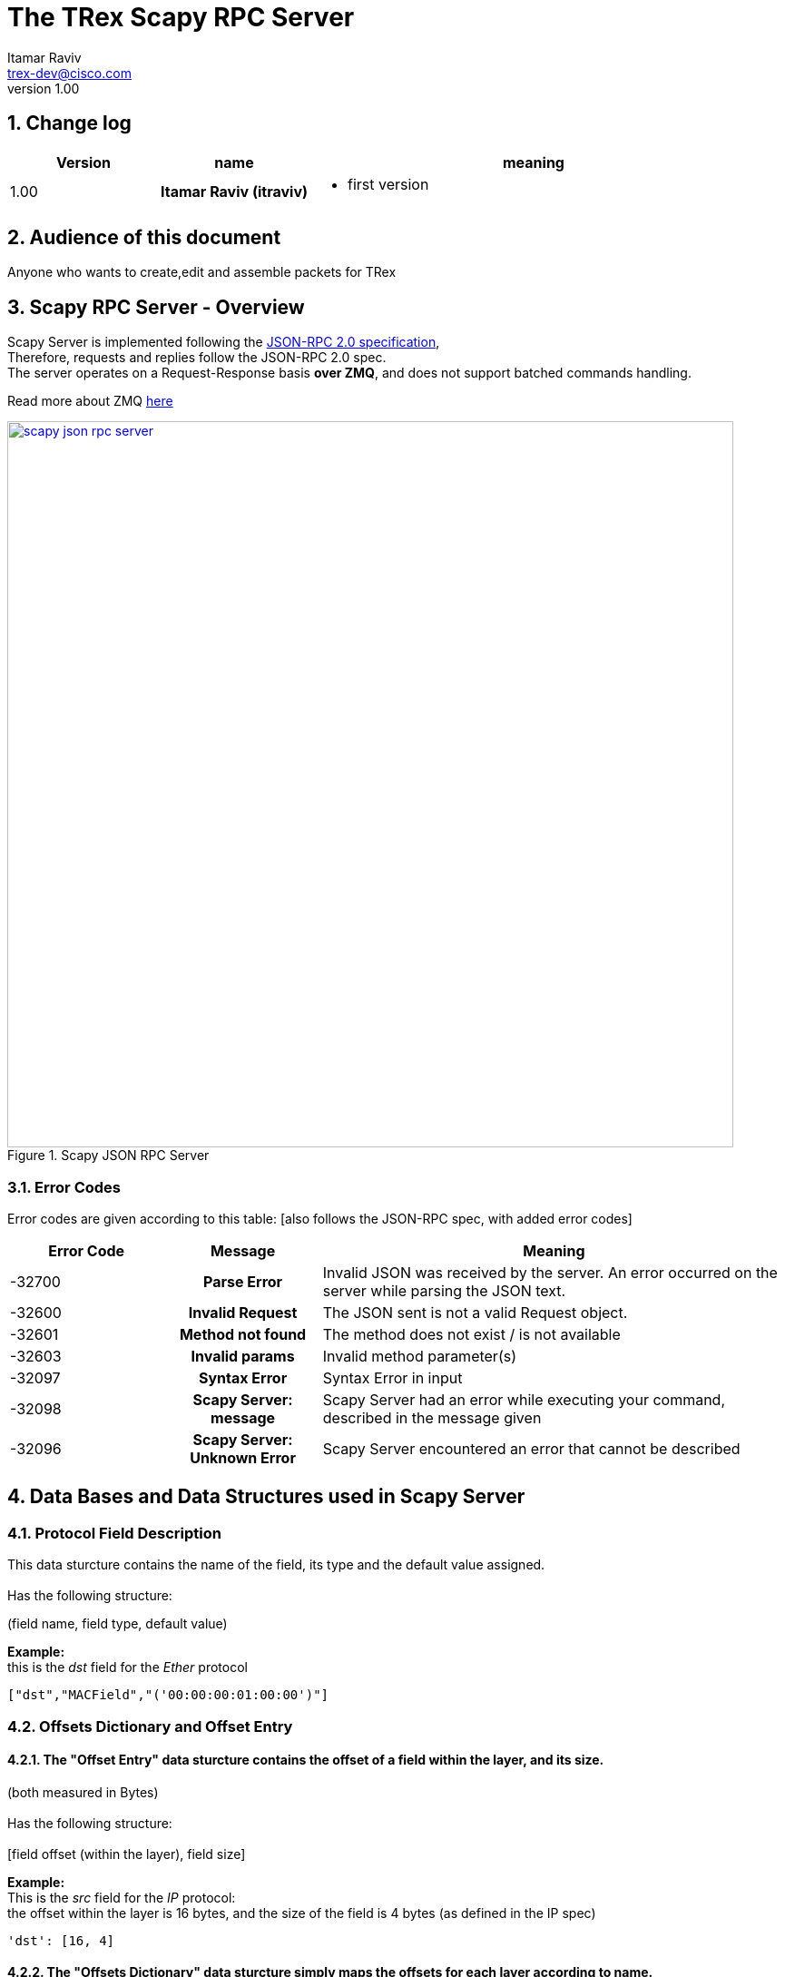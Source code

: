 The TRex Scapy RPC Server
=========================
:Author: Itamar Raviv
:email: trex-dev@cisco.com
:revnumber: 1.00
:quotes.++:
:numbered:
:web_server_url: https://trex-tgn.cisco.com/trex
:local_web_server_url: csi-wiki-01:8181/trex
:toclevels: 4

++++
<script>
  (function(i,s,o,g,r,a,m){i['GoogleAnalyticsObject']=r;i[r]=i[r]||function(){
  (i[r].q=i[r].q||[]).push(arguments)},i[r].l=1*new Date();a=s.createElement(o),
  m=s.getElementsByTagName(o)[0];a.async=1;a.src=g;m.parentNode.insertBefore(a,m)
  })(window,document,'script','//www.google-analytics.com/analytics.js','ga');

  ga('create', 'UA-75220362-1', 'auto');
  ga('send', 'pageview');

</script>
++++

== Change log

[options="header",cols="^1,^h,3a"]
|=================
| Version |  name   |  meaning
| 1.00    |  Itamar Raviv (itraviv) |
- first version

|=================


== Audience of this document 

Anyone who wants to create,edit and assemble packets for TRex



== Scapy RPC Server - Overview
Scapy Server is implemented following the link:http://www.jsonrpc.org/specification[JSON-RPC 2.0 specification], +
Therefore, requests and replies follow the JSON-RPC 2.0 spec. +
The server operates on a Request-Response basis *over ZMQ*, and does not support batched commands handling. +

Read more about ZMQ link:http://zguide.zeromq.org/page:all[here]


image::images/scapy_json_rpc_server.png[title="Scapy JSON RPC Server",align="left",width=800, link="images/Scapy_JSON_rpc_server.png"]

=== Error Codes

Error codes are given according to this table: [also follows the JSON-RPC spec, with added error codes]

[options="header",cols="^1,^h,3a"]
|=================
| Error Code   |  Message                    |  Meaning
| -32700       | Parse Error                 | Invalid JSON was received by the server. An error occurred on the server while parsing the JSON text.
| -32600       | Invalid Request             | The JSON sent is not a valid Request object.
| -32601       | Method not found            | The method does not exist / is not available
| -32603       | Invalid params              |  Invalid method parameter(s)
| -32097       | Syntax Error                |  Syntax Error in input
| -32098       |  Scapy Server: message | Scapy Server had an error while executing your command, described in the message given
| -32096       | Scapy Server: Unknown Error | Scapy Server encountered an error that cannot be described


|=================



== Data Bases and Data Structures used in Scapy Server
=== Protocol Field Description
This data sturcture contains the name of the field, its type and the default value assigned. +
 +
Has the following structure: +


(field name, field type, default value) +


*Example:* +
this is the 'dst' field for the 'Ether' protocol
[source,bash]
----
["dst","MACField","('00:00:00:01:00:00')"]

----


=== Offsets Dictionary and Offset Entry
==== The *"Offset Entry"* data sturcture contains the offset of a field within the *layer*, and its size. +
(both measured in Bytes)
 +
 +
Has the following structure: +
 +
[field offset (within the layer), field size] +



*Example:* +
This is the 'src' field for the 'IP' protocol: +
the offset within the layer is 16 bytes, and the size of the field is 4 bytes (as defined in the IP spec)
[source,bash]
----
'dst': [16, 4]
----

==== The *"Offsets Dictionary"* data sturcture simply maps the offsets for each layer according to name. +
Has the following structure: +
 +
 'field name' : [ field offset, field size ] // i.e Offset entry
 +



*Example:* +
This is the Offsets Dictionary for the IP layer: +
[source,bash]
----
'offsets': {'IP': {'chksum': [10, 2],
                   'dst': [16, 4],
                   'flags': [6, 0],
                   'frag': [6, 0],
                   'global_offset': 0,
                   'id': [4, 2],
                   'ihl': [0, 0],
                   'len': [2, 2],
                   'options': [20, 2],
                   'proto': [9, 1],
                   'src': [12, 4],
                   'tos': [1, 1],
                   'ttl': [8, 1],
                   'version': [0, 0]
                  }
           }
----


Each layer has a 'global_offset' key. this key represents the *offset of the layer within the packet*. +
In the example above, the IP layer starts at offset 0, and the field src is at offset 12 within the packet. +
In the general case, a field's offset within the *packet* is calculated this way: +
 'global_offset' + 'field_offset'


=== Protocol Dictionary
The protocol dictionary contains the names for all supported protocols and layers for building packets. +
Each entry in this data base has the following format: +
'Protocol Name' : 'Protocol Field Description' +
 +


*Example*: +
[source,bash]
----
{ "Ether":[
            ["dst","MACField","('00:00:00:01:00:00')"],
            ["src","MACField","('00:00:00:02:00:00')"],
            ["type", "XShortEnumField", "(36864)"]
          ],
  "ARP":[
            ["hwtype", "XShortField", "(1)"],
            ["ptype", "XShortEnumField", "(2048)"],
            ["hwlen", "ByteField", "(6)"],
            ["plen", "ByteField", "(4)"],
            ["op", "ShortEnumField", "(1)"],
            ["hwsrc", "ARPSourceMACField", "(None)"],
            ["psrc", "SourceIPField", "(None)"],
            ["hwdst", "MACField", "(\'00:00:00:00:00:00\')"],
            ["pdst", "IPField", "(\'0.0.0.0\')"]
        ],
  .
  .
  .
  .
}
----

=== Fields Dictionary
The fields dictionary contains mapping between a field's name and its regular expression, +
Which has the following structure: +
(field name, field RegEx) +

Example: this is the Regex for the 'MACField' protocol
[source,bash]
----
{'MACField': '^([0-9a-fA-F][0-9a-fA-F]:){5}([0-9a-fA-F][0-9a-fA-F])$'}
----

The dictionary maintains its regular structure:
[source,bash]
----
{'MACField': '^([0-9a-fA-F][0-9a-fA-F]:){5}([0-9a-fA-F][0-9a-fA-F])$'
 'IPField': 'IP_FIELD_REGEX'
 .
 .
 .
}
----

== RPC Commands
The following RPC commands are supported. please refer to data bases section for elaboration on given data bases

=== Supported Methods
* *Name* - supported_methods
* *Description* - returns the list of all supported methods by Scapy Server and their parameters
* *Parameters* - a single empty string ('') will return *ALL* supported methods. +
 other string delivered as parameter will return True/False if the string matches a supported method name
* *Result* - according to input: empty string will return list of supported methods, otherwise will return True/False as mentioned

*Example:*

[source, bash]
----
'Request':
{
        "jsonrpc": "2.0",
        "id": "1",
        "method": "supported_methods",
        "params": [""]
}

'Result':
{'id': '1',
 'jsonrpc': '2.0',
 'result': { .
             .
             .
             .
             'build_pkt': [1, [u'pkt_descriptor']],
             'check_update': [2, [u'db_md5', u'field_md5']],
             'get_all': [0, []],
             'get_tree': [0, []],
             'get_version': [0, []],
             'supported_methods': [1, [u'method_name']]
           }
}
----



=== GetAll
* *Name* - 'get_all'
* *Description* - Returns the supported protocols library (DB) and Field-to-RegEx mapping library, and their MD5 
* *Paramters* - None
* *Result* ['object'] - JSON format of dictionary. see table below

.Object type 'return values for get_all' 
[options="header",cols="1,1,3,3"]
|=================
| Key             | Key Type      | Value                           | Value Type 
| db              | string        | supported protocols dictionary  | protocol dictionary
| fields          | string        | Field-to-RegEx dictionary       | Field-to-RegEx dictionary
| db_md5          | string        |  MD5 of DB                      | encoded in base64
| fields_md5      | string        |  MD5 of fields                  | encoded in base64
|=================

*Example:*

[source,bash]
----
'Request':
{
    "jsonrpc": "2.0",
    "id": 1,
    "method": "get_all",
    "params": []
}

'Response':
{
   "jsonrpc" : "2.0",
   "id" : 1,
   "result" : {'db': {'ARP': [('hwtype', 'XShortField', '(1)'),
                              ('ptype', 'XShortEnumField', '(2048)'),
                              ('hwlen', 'ByteField', '(6)'),
                              ('plen', 'ByteField', '(4)'),
                              ('op', 'ShortEnumField', '(1)'),
                              ('hwsrc', 'ARPSourceMACField', '(None)'),
                              ('psrc', 'SourceIPField', '(None)'),
                              ('hwdst', 'MACField', "('00:00:00:00:00:00')"),
                              ('pdst', 'IPField', "('0.0.0.0')")],
                              .
                              .
                              .
               'db_md5': 'Z+gRt88y7SC0bDu496/DQg==\n',
               'fields': {'ARPSourceMACField': 'empty',
                          'BCDFloatField': 'empty',
                          'BitEnumField': 'empty',
                          .
                          .
                          .

}

----

=== Check if DataBase is updated
* *Name* - 'check_update'
* *Description* - checks if both protocol database and fields database are up to date according to md5 comparison
* *Paramters* - md5 of database, md5 of fields
* *Result* - upon failure: error code -32098 (see link:trex_scapy_rpc_server.html#_error_codes[RPC server error codes]) +
             followed by a message: "Fields DB is not up to date" or "Protocol DB is not up to date" +
             upon success: return 'true' as result (see below) +
 +
*Example:*

[source,bash]
----
'Request':

{
        "jsonrpc": "2.0",
        "id": "1",
        "method": "check_update",
        "params": ["md5_of_protocol_db", "md5_of_fields"]   
}

'Response': //on failure

{
        "jsonrpc": "2.0",
        "id": "1",
        "error": {
                  "code": -32098,
                  "message:": "Scapy Server: Fields DB is not up to date"
                 }
}

'Response': //on success

{
        "jsonrpc": "2.0",
        "id": "1",
        "result": true
}
----


=== Get Version
* *Name* - 'get_version'
* *Description* - Queries the server for version information
* *Paramters* - None
* *Result* ['object'] - See table below

.Object type 'return values for get_version' 
[options="header",cols="1,1,3"]
|=================
| Field         | Type     | Description 
| version       | string   | Scapy Server version
| built_by      | string   | who built this version
|=================


*Example:*
[source,bash]
----

'Request':

{
        "jsonrpc": "2.0",
        "id": "1",
        "method": "get_version", 
        "params": []
}



'Response':

{
        "jsonrpc": "2.0",
        "id": "1",
        "result": {
                "version": "v1.0",
                "built_by": "itraviv"
        }
}

----

=== Build Packet
* *Name* - 'build_pkt'
* *Description* - Takes a JSON format string of a SCAPY packet. +
* *Return Value* - See table below
* *Paramters* - string describing SCAPY packet
* *Result* ['dictionary'] - a dictionary that contains:  + 
* pkt buffer (Hexdump encoded in base64) + 
* pkt offsets - each field within the packet has its offset within the layer, and the field size + 
 the value returned is [ 'field offset' , 'field size' ] + 
* pkt show2 - a detailed description of each field and its value



.Object type 'return values for build_pkt' 
[options="header",cols="1,1,3"]
|=================
| Field         | Type     | Description 
| pkt buffer       | Hexdump encoded in base64   | The packet's dump
| pkt offsets      | Dictionary of layers   | Each layer contains it's offsets within the layer, and a global offset within the packet
| pkt show2        | Dictionary of layers | Each layer is a dictionary of fields, which contains the values for each field
|=================

*Example:* +
Successful assembly of a packet: +
[source,bash]
----

'Request':

{
    "id": "1",
    "jsonrpc": "2.0",
    "method": "build_pkt",
    "params": ["Ether()/IP(src='127.0.0.1')/TCP(sport=80)"]
}

'Response':

{
    'id': '1',
    'jsonrpc': '2.0',
    'result': { 'buffer': 'AAAAAQAAAAAAAgAACABFAAAoAAEAAEAGy81/AAABMAAAAQBQAFAAAAAAAAAAAFACIADgQAAA\n',
                'offsets':{
                           'Ether': {
                                     'dst': [0, 6],
                                     'global_offset': 0,
                                     'src': [6, 6],
                                     'type': [12, 2]
                                     },
                           'IP': {
                                     'chksum': [10, 2],
                                     'dst': [16, 4],
                                     'flags': [6, 0],
                                     'frag': [6, 0],
                                     'global_offset': 14,
                                     'id': [4, 2],
                                     'ihl': [0, 0],
                                     'len': [2, 2],
                                     'options': [20, 2],
                                     'proto': [9, 1],
                                     'src': [12, 4],
                                     'tos': [1, 1],
                                     'ttl': [8, 1],
                                     'version': [0, 0]
                                  },
                           'TCP': {
                                   'ack': [8, 4],
                                   'chksum': [16, 2],
                                   'dataofs': [12, 0],
                                   'dport': [2, 2],
                                   'flags': [13, 0],
                                   'global_offset': 34,
                                   'options': [20, 2],
                                   'reserved': [12, 0],
                                   'seq': [4, 4],
                                   'sport': [0, 2],
                                   'urgptr': [18, 2],
                                   'window': [14, 2]
                                   }
                          },
                'show2': {
                                'Ethernet': {
                                                'dst': '00:00:00:01:00:00',
                                                'src': '00:00:00:02:00:00',
                                                'type': '0x800'
                                             },
                                'IP': {
                                                'chksum': '0xcbcd',
                                                'dst': '48.0.0.1',
                                                'flags': '',
                                                'frag': '0L',
                                                'id': '1',
                                                'ihl': '5L',
                                                'len': '40',
                                                'proto': 'tcp',
                                                'src': '127.0.0.1',
                                                'tos': '0x0',
                                                'ttl': '64',
                                                'version': '4L'
                                       },
                                'TCP': {
                                                 'ack': '0',
                                                 'chksum': '0xe040',
                                                 'dataofs': '5L',
                                                 'dport': '80',
                                                 'flags': 'S',
                                                 'options': '{}',
                                                 'reserved': '0L',
                                                 'seq': '0',
                                                 'sport': '80',
                                                 'urgptr': '0',
                                                 'window': '8192'
                                        }
                          }
               }
}


----

Unsuccessful assembly of a packet: +
[source,bash]
----

'Request':

{
    "id": "zweuldlh",
    "jsonrpc": "2.0",
    "method": "build_pkt",
    "params": "ETHER()-IP()"  //not a valid SCAPY packet string
}

'Response':

{
    'id': 'zweuldlh',
    'jsonrpc': '2.0',
    'error': {
                'code': -32098,
                'message:': "Scapy Server: unsupported operand type(s) for -: 'Ether' and 'IP'"
             }
}
    
----

=== Get protocol tree hierarchy example
* *Name* - 'get_tree'
* *Description* - returns a *suggested* dictionary of protocols ordered in a hierarchy tree. +
User can still create non valid hierarchies. (such as Ether()/DNS()/IP())
* *Parameters* - none
* *Result* [dictionary] - Example for packet layers that can be used to build a packet. Ordered in an hierarchy tree.

*Example:*

[source,bash]
----

'Request':

{       
        "id": "1",
        "jsonrpc": "2.0",
        "method": "get_tree",
        "params": []
}


'Response':

{'id': '1',
 'jsonrpc': '2.0',
 'result': {'ALL': {
                        'Ether': {'ARP': {},
                                  'IP': {   'TCP': {'RAW': 'payload'},
                                            'UDP': {'RAW': 'payload'}
                                        }
                                 }
                    }
           }
}
----


== Usage of Scapy RPC Server
Notice the existance of the following files: 

* scapy_service.py 
* scapy_zmq_server.py 
* scapy_zmq_client.py 

=== Scapy_zmq_server.py
In this section we will see how to bring up the Scapy ZMQ server.
There are 2 ways to run this server:

* Through command line
* Through Python interpreter

==== Running Scapy ZMQ Server from command line
Run the file scapy_zmq_server.py with the argument -s to declare the port that the server will listen to. +
Running the file without the "-s" argument will use *port 4507 by default*. +
 +
Notice:

* The Server's IP will be the IP address of the local host.
* The Server will accept requests from *any* IP address on that port.

[source,bash]
----
user$ python scapy_zmq_server.py -s 5555

***Scapy Server Started***
Listening on port: 5555
Server IP address: 10.0.0.1

----

==== Running Scapy ZMQ Server from the Python interpreter
* Run the Python Interpreter (Scapy Server currently supports Python2)
* Import the scapy_zmq_server.py file
* Create a Scapy_server Object with argument as port number. default argument is port 4507
* Invoke method activate(). (This method is blocking because the server is listening on the port).

[source,bash]
----
user$ python
>>> from scapy_zmq_server import *
>>> s = Scapy_server() // starts with port 4507
>>> s = Scapy_server(5555) //starts with port 5555
>>> s.activate()
***Scapy Server Started***
Listening on port: 5555
Server IP address: 10.0.0.1

----

==== Shutting down Scapy ZMQ Server
There are 2 ways to shut down the server:

* The server can be shut down using the keyboard interrupt Ctrl+C
* The server can be shut down remotely with the method "shut_down" with no arguments

[source,bash]
----
//Sending Request: {"params": [], "jsonrpc": "2.0", "method": "shut_down", "id": "1"}
//Will result in this print by the server:
Server: Shut down by remote user
----







